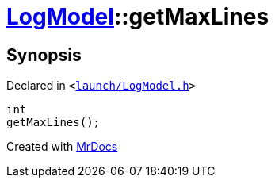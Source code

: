[#LogModel-getMaxLines]
= xref:LogModel.adoc[LogModel]::getMaxLines
:relfileprefix: ../
:mrdocs:


== Synopsis

Declared in `&lt;https://github.com/PrismLauncher/PrismLauncher/blob/develop/launcher/launch/LogModel.h#L23[launch&sol;LogModel&period;h]&gt;`

[source,cpp,subs="verbatim,replacements,macros,-callouts"]
----
int
getMaxLines();
----



[.small]#Created with https://www.mrdocs.com[MrDocs]#
